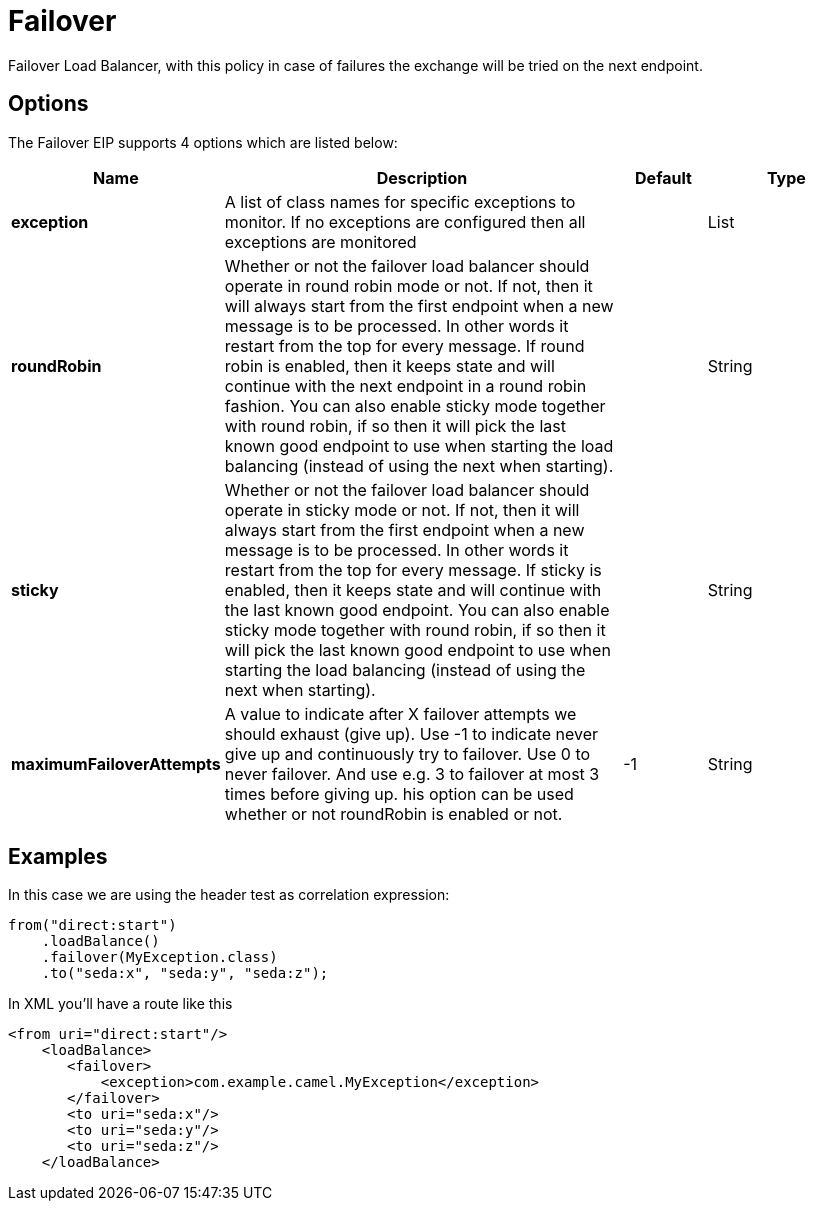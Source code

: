 [[failover-eip]]
= Failover EIP
:doctitle: Failover
:description: Failover load balancer The failover load balancer is capable of trying the next processor in case an Exchange failed with an exception during processing. You can constrain the failover to activate only when one exception of a list you specify occurs. If you do not specify a list any exception will cause fail over to occur. This balancer uses the same strategy for matching exceptions as the Exception Clause does for the onException.
:since: 
:supportLevel: Stable

Failover Load Balancer, with this policy in case of failures the exchange will be tried on the next endpoint.

== Options

// eip options: START
The Failover EIP supports 4 options which are listed below:

[width="100%",cols="2,5,^1,2",options="header"]
|===
| Name | Description | Default | Type
| *exception* | A list of class names for specific exceptions to monitor. If no exceptions are configured then all exceptions are monitored |  | List
| *roundRobin* | Whether or not the failover load balancer should operate in round robin mode or not. If not, then it will always start from the first endpoint when a new message is to be processed. In other words it restart from the top for every message. If round robin is enabled, then it keeps state and will continue with the next endpoint in a round robin fashion. You can also enable sticky mode together with round robin, if so then it will pick the last known good endpoint to use when starting the load balancing (instead of using the next when starting). |  | String
| *sticky* | Whether or not the failover load balancer should operate in sticky mode or not. If not, then it will always start from the first endpoint when a new message is to be processed. In other words it restart from the top for every message. If sticky is enabled, then it keeps state and will continue with the last known good endpoint. You can also enable sticky mode together with round robin, if so then it will pick the last known good endpoint to use when starting the load balancing (instead of using the next when starting). |  | String
| *maximumFailoverAttempts* | A value to indicate after X failover attempts we should exhaust (give up). Use -1 to indicate never give up and continuously try to failover. Use 0 to never failover. And use e.g. 3 to failover at most 3 times before giving up. his option can be used whether or not roundRobin is enabled or not. | -1 | String
|===
// eip options: END

== Examples

In this case we are using the header test as correlation expression:

[source,java]
----
from("direct:start")
    .loadBalance()
    .failover(MyException.class)
    .to("seda:x", "seda:y", "seda:z");
----

In XML you'll have a route like this

[source,xml]
----
<from uri="direct:start"/>
    <loadBalance>
       <failover>
           <exception>com.example.camel.MyException</exception>
       </failover>
       <to uri="seda:x"/>      
       <to uri="seda:y"/>      
       <to uri="seda:z"/>       
    </loadBalance> 
----
